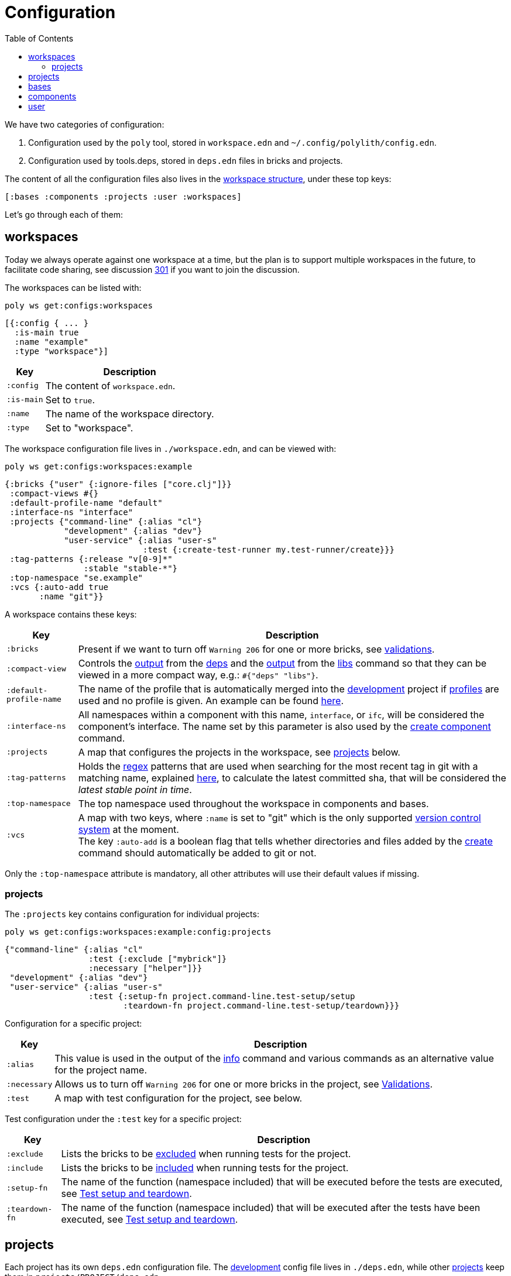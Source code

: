 = Configuration
:toc:

We have two categories of configuration:

1. Configuration used by the `poly` tool, stored in `workspace.edn` and `~/.config/polylith/config.edn`.
2. Configuration used by tools.deps, stored in `deps.edn` files in bricks and projects.

The content of all the configuration files also lives in the xref:workspace-structure.adoc[workspace structure],
under these top keys:

[source,shell]
----
[:bases :components :projects :user :workspaces]
----

Let's go through each of them:

== workspaces

Today we always operate against one workspace at a time,
but the plan is to support multiple workspaces in the future, to facilitate code sharing,
see discussion https://github.com/polyfy/polylith/discussions/301[301] if you want to join the discussion.

The workspaces can be listed with:

[source,shell]
----
poly ws get:configs:workspaces
----

[source,clojure]
----
[{:config { ... }
  :is-main true
  :name "example"
  :type "workspace"}]
----

[%autowidth]
|===
| Key | Description

| `:config` | The content of `workspace.edn`.

| `:is-main` | Set to `true`.

| `:name` | The name of the workspace directory.

| `:type` | Set to "workspace".
|===

The workspace configuration file lives in `./workspace.edn`, and can be viewed with:

[source,shell]
----
poly ws get:configs:workspaces:example
----

[source,clojure]
----
{:bricks {"user" {:ignore-files ["core.clj"]}}
 :compact-views #{}
 :default-profile-name "default"
 :interface-ns "interface"
 :projects {"command-line" {:alias "cl"}
            "development" {:alias "dev"}
            "user-service" {:alias "user-s"
                            :test {:create-test-runner my.test-runner/create}}}
 :tag-patterns {:release "v[0-9]*"
                :stable "stable-*"}
 :top-namespace "se.example"
 :vcs {:auto-add true
       :name "git"}}
----

A workspace contains these keys:

[%autowidth]
|===
| Key | Description

| `:bricks` | Present if we want to turn off `Warning 206` for one or more bricks, see xref:validations.adoc[validations].

| `:compact-view` | Controls the xref:dependencies.adoc#compact-view[output] from the xref:commands#info[deps]
and the xref:libraries.adoc#compact-view[output] from the xref:commands.adoc#libs[libs] command
so that they can be viewed in a more compact way, e.g.: `#{"deps" "libs"}`.

| `:default-profile-name` | The name of the profile that is automatically merged into the
xref:development.adoc[development] project if xref:profile.adoc[profiles] are used and no profile is given.
An example can be found
https://github.com/polyfy/polylith/blob/a4d9d2f3e50a2b76f36ed75c4a7ba7aa9a7b0db6/examples/doc-example/deps.edn#L14-L15[here].

| `:interface-ns` |
All namespaces within a component with this name, `interface`, or `ifc`, will be considered the component's interface.
The name set by this parameter is also used by the xref:commands.adoc#create-component[create component] command.

| `:projects` | A map that configures the projects in the workspace, see xref:ws-projects[projects] below.

| `:tag-patterns` | Holds the https://docs.oracle.com/javase/8/docs/api/java/util/regex/Pattern.html[regex] patterns
that are used when searching for the most recent tag in git with a matching name,
explained xref:tagging.adoc[here], to calculate the latest committed sha,
that will be considered the _latest stable point in time_.

| `:top-namespace` | The top namespace used throughout the workspace in components and bases.

| `:vcs` | A map with two keys, where `:name` is set to "git" which is the only supported
https://en.wikipedia.org/wiki/Version_control[version control system] at the moment. +
The key `:auto-add` is a boolean flag that tells whether directories and files added by the
xref:commands#create[create] command should automatically be added to git or not.
|===

Only the `:top-namespace` attribute is mandatory, all other attributes will use their default values if missing.

[#ws-projects]
=== projects

The `:projects` key contains configuration for individual projects:

[source,shell]
----
poly ws get:configs:workspaces:example:config:projects
----

[source,shell]
----
{"command-line" {:alias "cl"
                 :test {:exclude ["mybrick"]}
                 :necessary ["helper"]}}
 "development" {:alias "dev"}
 "user-service" {:alias "user-s"
                 :test {:setup-fn project.command-line.test-setup/setup
                        :teardown-fn project.command-line.test-setup/teardown}}}
----

Configuration for a specific project:

[%autowidth]
|===
| Key | Description

| `:alias` | This value is used in the output of the xref:commands.adoc#info[info] command
and various commands as an alternative value for the project name.

| `:necessary` | Allows us to turn off `Warning 206` for one or more bricks in the project, see xref:validations.adoc[Validations].

| `:test` | A map with test configuration for the project, see below.
|===

Test configuration under the `:test` key for a specific project:

[%autowidth]
|===
| Key | Description

| `:exclude` | Lists the bricks to be xref:testing.adoc#include-exclude[excluded] when running tests for the project.

| `:include` | Lists the bricks to be xref:testing#include-exclude[included] when running tests for the project.

| `:setup-fn` | The name of the function (namespace included) that will be executed before the tests are executed,
see xref:testing#setup-and-teardown[Test setup and teardown].

| `:teardown-fn` | The name of the function (namespace included) that will be executed after the tests have been executed,
see xref:testing#setup-and-teardown[Test setup and teardown].
|===

== projects

Each project has its own `deps.edn` configuration file.
The xref:development.adoc[development] config file lives in `./deps.edn`,
while other xref:project.adoc[projects] keep them in `projects/PROJECT/deps.edn`.

The content of a configuration file can be viewed with e.g.:

[source,shell]
----
poly ws get:configs:projects:command-line
----

[source,clojure]
----
{:deps {:aliases {:test {:extra-deps {}
                         :extra-paths ["test"]}
                  :uberjar {:main se.example.cli.core}}
        :deps {org.apache.logging.log4j/log4j-core {:mvn/version "2.13.3"}
               org.apache.logging.log4j/log4j-slf4j-impl {:mvn/version "2.13.3"}
               org.clojure/clojure {:mvn/version "1.11.1"}
               poly/cli {:local/root "../../bases/cli"}
               poly/user-remote {:local/root "../../components/user-remote"}}}
 :name "command-line"
 :type :project}
----

[%autowidth]
|===
| Key | Description

| `:deps` | The content of `deps.edn`.
| `:name` | The project name.
| `:type` | The type of configuration, set to `:project` for projects.
|===

== bases

Each xref:base.adoc[base] has its own `deps.edn` configuration file that lives in `bases/BASE/deps.edn`.

The content of a configuration file can be viewed with e.g.:

[source,shell]
----
poly ws get:configs:bases:cli
----

[source,clojure]
----
{:deps {:aliases {:test {:extra-deps {}
                         :extra-paths ["test"]}}
        :deps {}
        :paths ["src" "resources"]}
 :name "cli"
 :type :base}
----

[%autowidth]
|===
| Key | Description

| `:deps` | The content of `deps.edn`.
| `:name` | The base name.
| `:type` | The type of configuration, set to `:base` for bases.
|===

== components

Each xref:component.adoc[component] has its own `deps.edn` configuration file that lives in `components/COMPONENT/deps.edn`.

The content of a configuration file can be viewed with e.g.:

[source,shell]
----
poly ws get:configs:components:user
----

[source,clojure]
----
{:deps {:aliases {:test {:extra-deps {}
                         :extra-paths ["test"]}}
        :deps {}
        :paths ["src" "resources"]}
 :name "user"
 :type :component}
----

[%autowidth]
|===
| Key | Description

| `:deps` | The content of `deps.edn`.
| `:name` | The component name.
| `:type` | The type of configuration, set to `:component` for components.
|===

== user

Settings that are unique per developer/user are stored in `~/.config/polylith/config.edn`.
If you started using the `poly` tool from version `0.2.14-alpha` or earlier,
then the settings may be stored in `~/.polylith/config.edn`:

The content of the file can be viewed with:

[source,shell]
----
poly ws get:configs:user
----

[source,clojure]
----
{:color-mode "dark"
 :empty-character "."
 :thousand-separator ","}
----

[%autowidth]
|===
| Key | Description

| [[color-mode]] `:color-mode` | Defaults to "none" on Windows, and to "dark" on other operating systems.
Valid values are "none", "light" and "dark", see the xref:colors.adoc[Colors] section. Can be overridden with e.g.: `poly info color-mode:none`.
| `:empty-character` | Set to "." by default, and is used in the output from the xref:commands.adoc#deps[deps]
and xref:commands.adoc#libs[libs] commands.
| `:thousand-separator` | Set to "," by default. Use by the xref:commands.adoc#info[info] command for number >= 1000, when passing in `:loc`.
| `:m2-dir` | If omitted, the `.m2` directory will be set to `USER-HOME/.m2`.
Used by the xref:commands.adoc#libs[libs] command to calculate file sizes (KB).
|===

If `~/.config/polylith/config.edn` doesn't exist,
it will be created the first time the xref:create-workspace[create workspace] command is executed.
